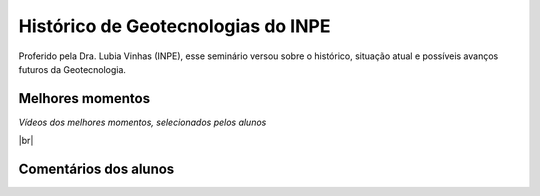 
Histórico  de Geotecnologias do INPE
================

.. |br| raw:: html

   <br />

Proferido pela Dra. Lubia Vinhas (INPE), esse seminário versou sobre o histórico, situação atual e possíveis avanços futuros da Geotecnologia.

.. image:: ../_static/Lubia2.png
   :scale: 50 %
   :align: center

Melhores momentos
-------------------

*Vídeos dos melhores momentos, selecionados pelos alunos*

.. video:: ../_static/VideoLubia.mp4
   :width: 500
   :height: 300

.. video:: ../_static/VideoLubia2.mp4
   :width: 500
   :height: 300

|br|

Comentários dos alunos
-----------------------

.. **Fulano**: Suspendisse orci mauris, viverra et faucibus nec, elementum sed mi. Vivamus viverra ipsum a tellus lacinia, vitae blandit nisi eleifend. Morbi facilisis condimentum tincidunt. Suspendisse dapibus nisl vitae dapibus aliquet. Vivamus vulputate hendrerit scelerisque. Nunc commodo nibh ut condimentum consequat. 

.. **Ciclano**: Suspendisse orci mauris, viverra et faucibus nec, elementum sed mi. Vivamus viverra ipsum a tellus lacinia, vitae blandit nisi eleifend. Morbi facilisis condimentum tincidunt. Suspendisse dapibus nisl vitae dapibus aliquet. Vivamus vulputate hendrerit scelerisque. Nunc commodo nibh ut condimentum consequat. 
